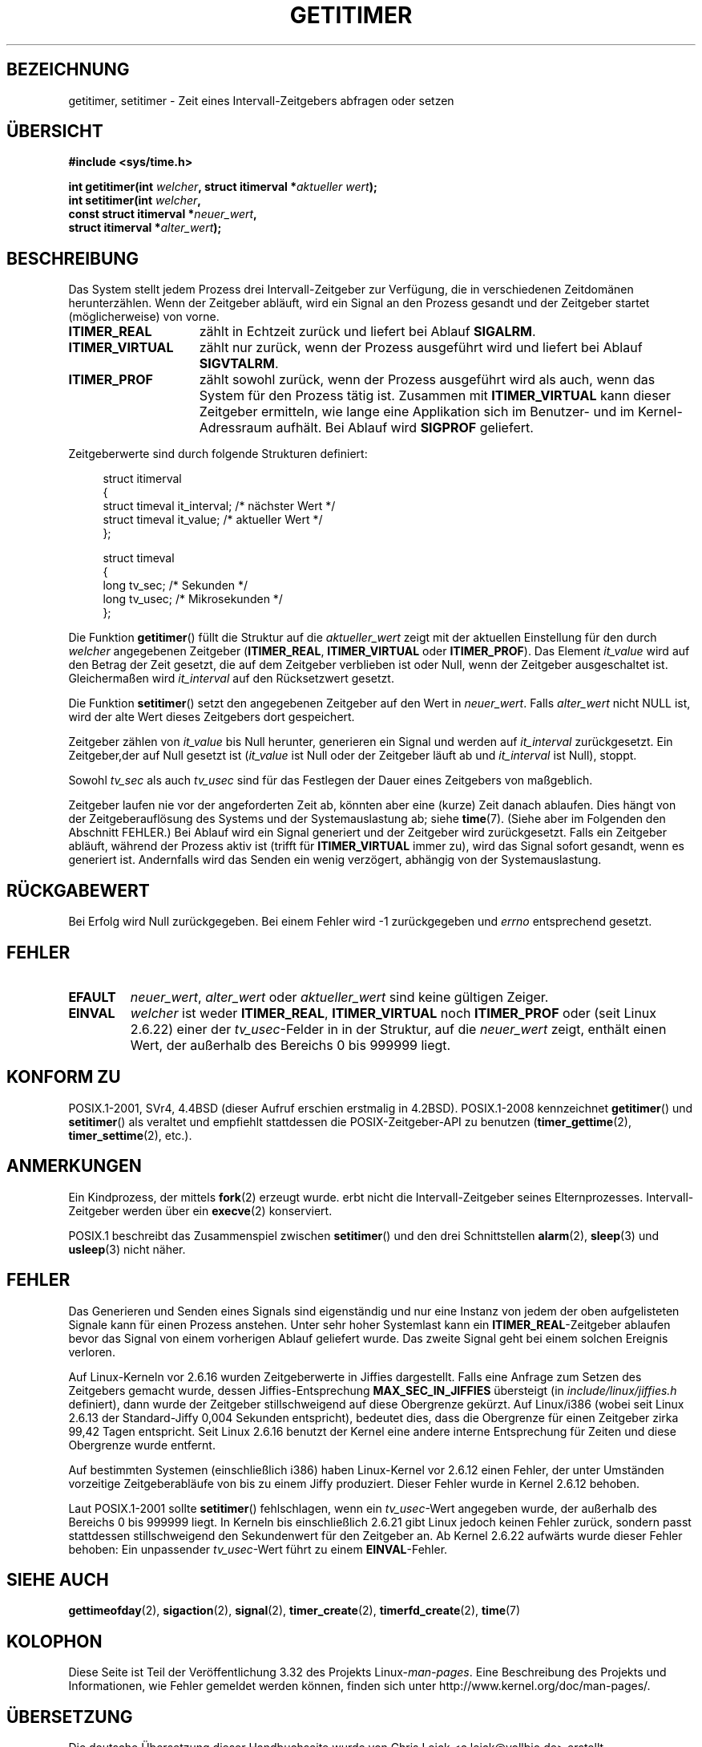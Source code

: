 .\" Copyright 7/93 by Darren Senn <sinster@scintilla.santa-clara.ca.us>
.\" Based on a similar page Copyright 1992 by Rick Faith
.\" May be freely distributed
.\" Modified Tue Oct 22 00:22:35 EDT 1996 by Eric S. Raymond <esr@thyrsus.com>
.\" 2005-04-06 mtk, Matthias Lang <matthias@corelatus.se>
.\" 	Noted MAX_SEC_IN_JIFFIES ceiling
.\"*******************************************************************
.\"
.\" This file was generated with po4a. Translate the source file.
.\"
.\"*******************************************************************
.TH GETITIMER 2 "15. März 2009" Linux Linux\-Programmierhandbuch
.SH BEZEICHNUNG
getitimer, setitimer \- Zeit eines Intervall\-Zeitgebers abfragen oder setzen
.SH ÜBERSICHT
.nf
\fB#include <sys/time.h>\fP
.sp
\fBint getitimer(int \fP\fIwelcher\fP\fB, struct itimerval *\fP\fIaktueller wert\fP\fB);\fP
.br
\fBint setitimer(int \fP\fIwelcher\fP\fB,\fP
\fB              const struct itimerval *\fP\fIneuer_wert\fP\fB,\fP
\fB              struct itimerval *\fP\fIalter_wert\fP\fB);\fP
.fi
.SH BESCHREIBUNG
Das System stellt jedem Prozess drei Intervall\-Zeitgeber zur Verfügung, die
in verschiedenen Zeitdomänen herunterzählen. Wenn der Zeitgeber abläuft,
wird ein Signal an den Prozess gesandt und der Zeitgeber startet
(möglicherweise) von vorne.
.TP  1.5i
\fBITIMER_REAL\fP
zählt in Echtzeit zurück und liefert bei Ablauf \fBSIGALRM\fP.
.TP 
\fBITIMER_VIRTUAL\fP
zählt nur zurück, wenn der Prozess ausgeführt wird und liefert bei Ablauf
\fBSIGVTALRM\fP.
.TP 
\fBITIMER_PROF\fP
zählt sowohl zurück, wenn der Prozess ausgeführt wird als auch, wenn das
System für den Prozess tätig ist. Zusammen mit \fBITIMER_VIRTUAL\fP kann dieser
Zeitgeber ermitteln, wie lange eine Applikation sich im Benutzer\- und im
Kernel\-Adressraum aufhält. Bei Ablauf wird \fBSIGPROF\fP geliefert.
.LP
Zeitgeberwerte sind durch folgende Strukturen definiert:
.PD 0
.in +4n
.nf

struct itimerval
{
    struct timeval it_interval; /* nächster Wert */
    struct timeval it_value;    /* aktueller Wert */
};

struct timeval
{
    long tv_sec;                /* Sekunden */
    long tv_usec;               /* Mikrosekunden */
};
.fi
.in
.PD
.LP
Die Funktion \fBgetitimer\fP() füllt die Struktur auf die \fIaktueller_wert\fP
zeigt mit der aktuellen Einstellung für den durch \fIwelcher\fP angegebenen
Zeitgeber (\fBITIMER_REAL\fP, \fBITIMER_VIRTUAL\fP oder \fBITIMER_PROF\fP). Das
Element \fIit_value\fP wird auf den Betrag der Zeit gesetzt, die auf dem
Zeitgeber verblieben ist oder Null, wenn der Zeitgeber ausgeschaltet
ist. Gleichermaßen wird \fIit_interval\fP auf den Rücksetzwert gesetzt.

Die Funktion \fBsetitimer\fP() setzt den angegebenen Zeitgeber auf den Wert in
\fIneuer_wert\fP. Falls \fIalter_wert\fP nicht NULL ist, wird der alte Wert dieses
Zeitgebers dort gespeichert.
.LP
Zeitgeber zählen von \fIit_value\fP bis Null herunter, generieren ein Signal
und werden auf \fIit_interval\fP zurückgesetzt. Ein Zeitgeber,der auf Null
gesetzt ist (\fIit_value\fP ist Null oder der Zeitgeber läuft ab und
\fIit_interval\fP ist Null), stoppt.
.LP
Sowohl \fItv_sec\fP als auch \fItv_usec\fP sind für das Festlegen der Dauer eines
Zeitgebers von maßgeblich.
.LP
Zeitgeber laufen nie vor der angeforderten Zeit ab, könnten aber eine
(kurze) Zeit danach ablaufen. Dies hängt von der Zeitgeberauflösung des
Systems und der Systemauslastung ab; siehe \fBtime\fP(7). (Siehe aber im
Folgenden den Abschnitt FEHLER.) Bei Ablauf wird ein Signal generiert und
der Zeitgeber wird zurückgesetzt. Falls ein Zeitgeber abläuft, während der
Prozess aktiv ist (trifft für \fBITIMER_VIRTUAL\fP immer zu), wird das Signal
sofort gesandt, wenn es generiert ist. Andernfalls wird das Senden ein wenig
verzögert, abhängig von der Systemauslastung.
.SH RÜCKGABEWERT
Bei Erfolg wird Null zurückgegeben. Bei einem Fehler wird \-1 zurückgegeben
und \fIerrno\fP entsprechend gesetzt.
.SH FEHLER
.TP 
\fBEFAULT\fP
\fIneuer_wert\fP, \fIalter_wert\fP oder \fIaktueller_wert\fP sind keine gültigen
Zeiger.
.TP 
\fBEINVAL\fP
\fIwelcher\fP ist weder \fBITIMER_REAL\fP, \fBITIMER_VIRTUAL\fP noch \fBITIMER_PROF\fP
oder (seit Linux 2.6.22) einer der \fItv_usec\fP\-Felder in in der Struktur, auf
die \fIneuer_wert\fP zeigt, enthält einen Wert, der außerhalb des Bereichs 0
bis 999999 liegt.
.SH "KONFORM ZU"
POSIX.1\-2001, SVr4, 4.4BSD (dieser Aufruf erschien erstmalig in
4.2BSD). POSIX.1\-2008 kennzeichnet \fBgetitimer\fP() und \fBsetitimer\fP() als
veraltet und empfiehlt stattdessen die POSIX\-Zeitgeber\-API zu benutzen
(\fBtimer_gettime\fP(2), \fBtimer_settime\fP(2), etc.).
.SH ANMERKUNGEN
Ein Kindprozess, der mittels \fBfork\fP(2) erzeugt wurde. erbt nicht die
Intervall\-Zeitgeber seines Elternprozesses. Intervall\-Zeitgeber werden über
ein \fBexecve\fP(2) konserviert.

POSIX.1 beschreibt das Zusammenspiel zwischen \fBsetitimer\fP() und den drei
Schnittstellen \fBalarm\fP(2), \fBsleep\fP(3) und \fBusleep\fP(3) nicht näher.
.SH FEHLER
Das Generieren und Senden eines Signals sind eigenständig und nur eine
Instanz von jedem der oben aufgelisteten Signale kann für einen Prozess
anstehen. Unter sehr hoher Systemlast kann ein \fBITIMER_REAL\fP\-Zeitgeber
ablaufen bevor das Signal von einem vorherigen Ablauf geliefert wurde. Das
zweite Signal geht bei einem solchen Ereignis verloren.

Auf Linux\-Kerneln vor 2.6.16 wurden Zeitgeberwerte in Jiffies
dargestellt. Falls eine Anfrage zum Setzen des Zeitgebers gemacht wurde,
dessen Jiffies\-Entsprechung \fBMAX_SEC_IN_JIFFIES\fP übersteigt (in
\fIinclude/linux/jiffies.h\fP definiert), dann wurde der Zeitgeber
stillschweigend auf diese Obergrenze gekürzt. Auf Linux/i386 (wobei seit
Linux 2.6.13 der Standard\-Jiffy 0,004 Sekunden entspricht), bedeutet dies,
dass die Obergrenze für einen Zeitgeber zirka 99,42 Tagen entspricht. Seit
Linux 2.6.16 benutzt der Kernel eine andere interne Entsprechung für Zeiten
und diese Obergrenze wurde entfernt.

.\" 4 Jul 2005: It looks like this bug may remain in 2.4.x.
.\"	http://lkml.org/lkml/2005/7/1/165
Auf bestimmten Systemen (einschließlich i386) haben Linux\-Kernel vor 2.6.12
einen Fehler, der unter Umständen vorzeitige Zeitgeberabläufe von bis zu
einem Jiffy produziert. Dieser Fehler wurde in Kernel 2.6.12 behoben.

.\" Bugzilla report 25 Apr 2006:
.\" http://bugzilla.kernel.org/show_bug.cgi?id=6443
.\" "setitimer() should reject noncanonical arguments"
Laut POSIX.1\-2001 sollte \fBsetitimer\fP() fehlschlagen, wenn ein
\fItv_usec\fP\-Wert angegeben wurde, der außerhalb des Bereichs 0 bis 999999
liegt. In Kerneln bis einschließlich 2.6.21 gibt Linux jedoch keinen Fehler
zurück, sondern passt stattdessen stillschweigend den Sekundenwert für den
Zeitgeber an. Ab Kernel 2.6.22 aufwärts wurde dieser Fehler behoben: Ein
unpassender \fItv_usec\fP\-Wert führt zu einem \fBEINVAL\fP\-Fehler.
.SH "SIEHE AUCH"
\fBgettimeofday\fP(2), \fBsigaction\fP(2), \fBsignal\fP(2), \fBtimer_create\fP(2),
\fBtimerfd_create\fP(2), \fBtime\fP(7)
.SH KOLOPHON
Diese Seite ist Teil der Veröffentlichung 3.32 des Projekts
Linux\-\fIman\-pages\fP. Eine Beschreibung des Projekts und Informationen, wie
Fehler gemeldet werden können, finden sich unter
http://www.kernel.org/doc/man\-pages/.

.SH ÜBERSETZUNG
Die deutsche Übersetzung dieser Handbuchseite wurde von
Chris Leick <c.leick@vollbio.de>
erstellt.

Diese Übersetzung ist Freie Dokumentation; lesen Sie die
GNU General Public License Version 3 oder neuer bezüglich der
Copyright-Bedingungen. Es wird KEINE HAFTUNG übernommen.

Wenn Sie Fehler in der Übersetzung dieser Handbuchseite finden,
schicken Sie bitte eine E-Mail an <debian-l10n-german@lists.debian.org>.
